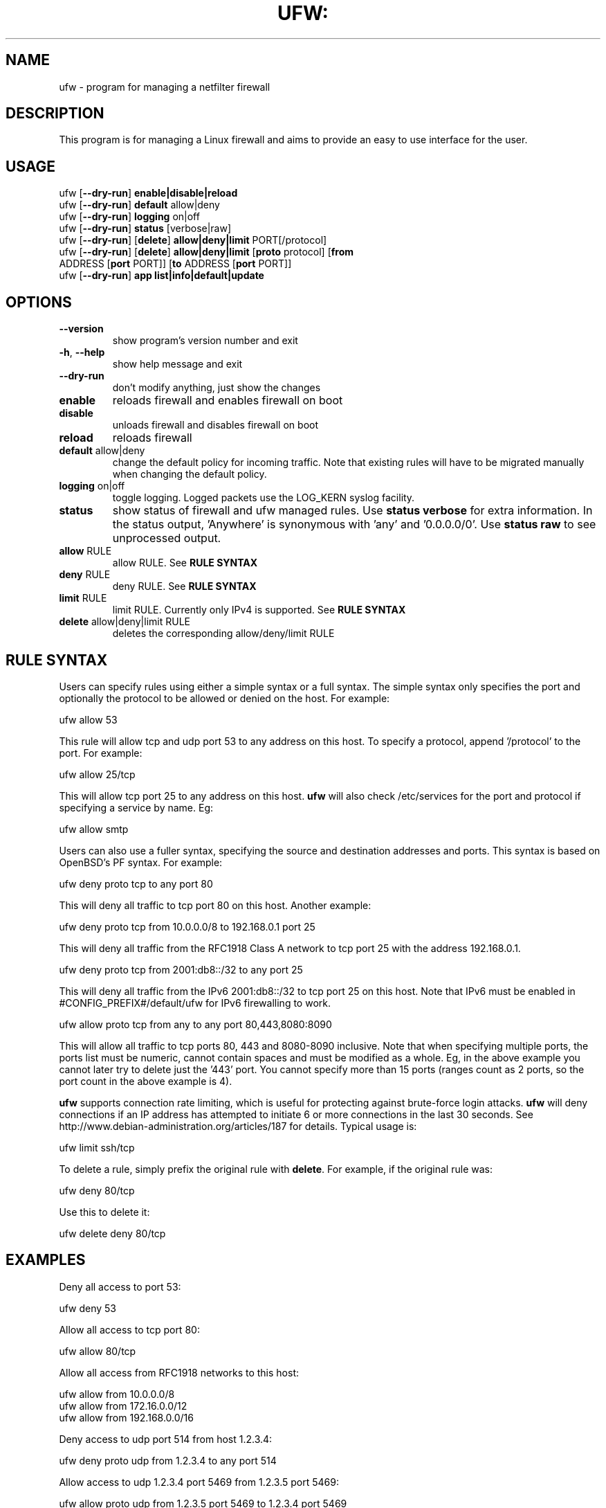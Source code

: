 .TH UFW: "4" "January 2009" "" ""

.SH NAME
ufw \- program for managing a netfilter firewall
.PP
.SH DESCRIPTION
This program is for managing a Linux firewall and aims to provide an easy to
use interface for the user.

.SH USAGE
.TP
ufw [\fB\-\-dry\-run\fR] \fBenable|disable|reload\fR
.TP
ufw [\fB\-\-dry\-run\fR] \fBdefault\fR allow|deny
.TP
ufw [\fB\-\-dry\-run\fR] \fBlogging\fR on|off
.TP
ufw [\fB\-\-dry\-run\fR] \fBstatus\fR [verbose|raw]
.TP
ufw [\fB\-\-dry\-run\fR] [\fBdelete\fR] \fBallow|deny|limit\fR PORT[/protocol]
.TP
ufw [\fB\-\-dry\-run\fR] [\fBdelete\fR] \fBallow|deny|limit\fR [\fBproto\fR protocol] [\fBfrom\fR ADDRESS [\fBport\fR PORT]] [\fBto\fR ADDRESS [\fBport\fR PORT]]
.TP
ufw [\fB\-\-dry\-run\fR] \fBapp\fR \fBlist|info|default|update\fR

.SH OPTIONS
.TP
\fB\-\-version\fR
show program's version number and exit
.TP
\fB\-h\fR, \fB\-\-help\fR
show help message and exit
.TP
\fB\-\-dry\-run\fR
don't modify anything, just show the changes
.TP
\fBenable\fR
reloads firewall and enables firewall on boot
.TP
\fBdisable\fR
unloads firewall and disables firewall on boot
.TP
\fBreload\fR
reloads firewall
.TP
\fBdefault\fR allow|deny
change the default policy for incoming traffic. Note that existing rules will
have to be migrated manually when changing the default policy.
.TP
\fBlogging\fR on|off
toggle logging. Logged packets use the LOG_KERN syslog facility.
.TP
\fBstatus\fR
show status of firewall and ufw managed rules. Use \fBstatus verbose\fR for
extra information. In the status output, 'Anywhere' is synonymous with 'any'
and '0.0.0.0/0'. Use \fBstatus raw\fR to see unprocessed output.
.TP
\fBallow\fR RULE
allow RULE.  See \fBRULE SYNTAX\fR
.TP
\fBdeny\fR RULE
deny RULE.  See \fBRULE SYNTAX\fR
.TP
\fBlimit\fR RULE
limit RULE.  Currently only IPv4 is supported.  See \fBRULE SYNTAX\fR
.TP
\fBdelete\fR allow|deny|limit RULE
deletes the corresponding allow/deny/limit RULE

.SH "RULE SYNTAX"
.PP
Users can specify rules using either a simple syntax or a full syntax. The
simple syntax only specifies the port and optionally the protocol to be
allowed or denied on the host. For example:

  ufw allow 53

This rule will allow tcp and udp port 53 to any address on this host. To
specify a protocol, append '/protocol' to the port. For example:

  ufw allow 25/tcp

This will allow tcp port 25 to any address on this host. \fBufw\fR will also
check /etc/services for the port and protocol if specifying a service by name.
Eg:

  ufw allow smtp
.PP
Users can also use a fuller syntax, specifying the source and destination
addresses and ports. This syntax is based on OpenBSD's PF syntax. For example:

  ufw deny proto tcp to any port 80

This will deny all traffic to tcp port 80 on this host. Another example:

  ufw deny proto tcp from 10.0.0.0/8 to 192.168.0.1 port 25

This will deny all traffic from the RFC1918 Class A network to tcp port 25
with the address 192.168.0.1.

  ufw deny proto tcp from 2001:db8::/32 to any port 25

This will deny all traffic from the IPv6 2001:db8::/32 to tcp port 25 on this
host. Note that IPv6 must be enabled in #CONFIG_PREFIX#/default/ufw for IPv6
firewalling to work.

  ufw allow proto tcp from any to any port 80,443,8080:8090

This will allow all traffic to tcp ports 80, 443 and 8080\-8090 inclusive. Note
that when specifying multiple ports, the ports list must be numeric, cannot
contain spaces and must be modified as a whole. Eg, in the above example you
cannot later try to delete just the '443' port. You cannot specify more than 15
ports (ranges count as 2 ports, so the port count in the above example is 4).
.PP
\fBufw\fR supports connection rate limiting, which is useful for protecting
against brute-force login attacks. \fBufw\fR will deny connections if an IP
address has attempted to initiate 6 or more connections in the last 30 seconds.
See http://www.debian-administration.org/articles/187 for details.  Typical
usage is:

  ufw limit ssh/tcp

.PP
To delete a rule, simply prefix the original rule with \fBdelete\fR. For
example, if the original rule was:

  ufw deny 80/tcp

Use this to delete it:

  ufw delete deny 80/tcp

.SH EXAMPLES
.PP
Deny all access to port 53:

  ufw deny 53

.PP
Allow all access to tcp port 80:

  ufw allow 80/tcp

.PP
Allow all access from RFC1918 networks to this host:

  ufw allow from 10.0.0.0/8
  ufw allow from 172.16.0.0/12
  ufw allow from 192.168.0.0/16

.PP
Deny access to udp port 514 from host 1.2.3.4:

  ufw deny proto udp from 1.2.3.4 to any port 514

.PP
Allow access to udp 1.2.3.4 port 5469 from 1.2.3.5 port 5469:

  ufw allow proto udp from 1.2.3.5 port 5469 to 1.2.3.4 port 5469

.SH REMOTE MANAGEMENT
.PP
When running \fBufw enable\fR or starting \fBufw\fR via its initscript,
\fBufw\fR will flush its chains. This is required so \fBufw\fR can maintain a
consistent state, but it may drop existing connections (eg ssh). \fBufw\fR
does support adding rules before enabling the firewall, so administrators can
do:

  ufw allow proto tcp from any to any port 22

before running '\fBufw enable\fR'. The rules will still be flushed, but the
ssh port will be open after enabling the firewall. Please note that once
ufw is 'enabled', \fBufw\fR will not flush the chains when adding or removing
rules (but will when modifying a rule or changing the default policy).

.SH APPLICATION INTEGRATION
.PP
\fBufw\fR supports application integration by reading profiles located in
#CONFIG_PREFIX#/ufw/applications.d. To list the names of application profiles
known to \fBufw\fR, use:

  ufw app list

Users can specify one of the applications names when adding rules. For example,
when using the simple syntax, users can use:

  ufw allow <name>

Or for the extended syntax:

  ufw allow from 192.168.0.0/16 to any app <name>

You should not specify the protocol with either syntax, and with the extended
syntax, use \fBapp\fR in place of the \fBport\fR clause.

Details on the firewall profile for a given application can be seen with:

  ufw app info <name>

where '<name>' is one of the applications seen with the \fFapp list\fR command.
User's may also specify \fBall\fR to see the profiles for all known
applications.

After creating or editing an application profile, user's can run:

  ufw app update <name>

This command will automatically update the firewall with updated profile
information. If specify 'all' for name, then all the profiles will be updated.
To update a profile and add a new rule to the firewall automatically, user's
can run:

  ufw app update --add-new <name>

The behavior of the \fBupdate --add-new\fR command can be configured using:

  ufw app default <policy>

The default application policy is \fBskip\fR, which means that the \fBupdate
--add-new\fR command will do nothing. Users may also specify a policy of
\fBallow\fR or \fBdeny\fR so the \fBupdate --add-new\fR command may
automatically update the firewall.  \fBWARNING:\fR it may be a security to risk
to use a default \fBallow\fR policy for applications profiles. Carefully
consider the security ramifications before using a default \fBallow\fR policy.

.SH NOTES
.PP
On installation, \fBufw\fR is disabled with a default policy of deny.
.PP
Rule ordering is important and the first match wins. Therefore when adding
rules, add the more specific rules first with more general rules later.
.PP
\fBufw\fR is not intended to provide complete firewall functionality via
its command interface, but instead provides an easy way to add or remove
simple rules. It is currently mainly used for host-based firewalls.
.PP
The status command shows basic information about the state of the firewall, as
well as rules managed via the \fBufw\fR command. It does not show rules from the
rules files in #CONFIG_PREFIX#/ufw. To see the complete state of the firewall,
users can \fBufw status raw\fR.  This displays the filter, nat, mangle and raw
tables using:

  iptables -n -L -t <table>
  ip6tables -n -L -t <table>

See the \fBiptables\fR and \fBip6tables\fR documentation for more details.
.PP
Currently, \fBufw\fR is a front-end for \fBiptables-restore\fR, with its
rules saved in #CONFIG_PREFIX#/ufw/before.rules, #CONFIG_PREFIX#/ufw/after.rules
and #STATE_PREFIX#/user.rules. Administrators can customize \fBbefore.rules\fR
and \fBafter.rules\fR as desired using the standard \fBiptables-restore\fR
syntax. Rules are evaluated as follows: \fBbefore.rules\fR first,
\fBuser.rules\fR next, and \fBafter.rules\fR last. IPv6 rules are evaluated in
the same way, with the rules files named \fBbefore6.rules\fR, \fBuser6.rules\fR
and \fBafter6.rules\fR. Please note that \fBufw status\fR only shows rules
added with \fBufw\fR and not the rules found in the #CONFIG_PREFIX#/ufw rules
files.
.PP
\fBufw\fR will read in #CONFIG_PREFIX#/ufw/sysctl.conf on boot when enabled.
Please note that #CONFIG_PREFIX#/ufw/sysctl.conf overrides values in the
system systcl.conf (usually #CONFIG_PREFIX#/sysctl.conf).  To change this
behavior, modify #CONFIG_PREFIX#/default/ufw.

.SH SEE ALSO
.PP
\fBiptables\fR(8), \fBip6tables\fR(8), \fBiptables-restore\fR(8), \fBip6tables-restore\fR(8), \fBsysctl\fR(8), \fBsysctl.conf\fR(5)

.SH AUTHOR
.PP
ufw is (C) 2008-2009, Canonical Ltd.

.PP
ufw and this manual page was originally written by Jamie Strandboge <jamie@canonical\&.com>
